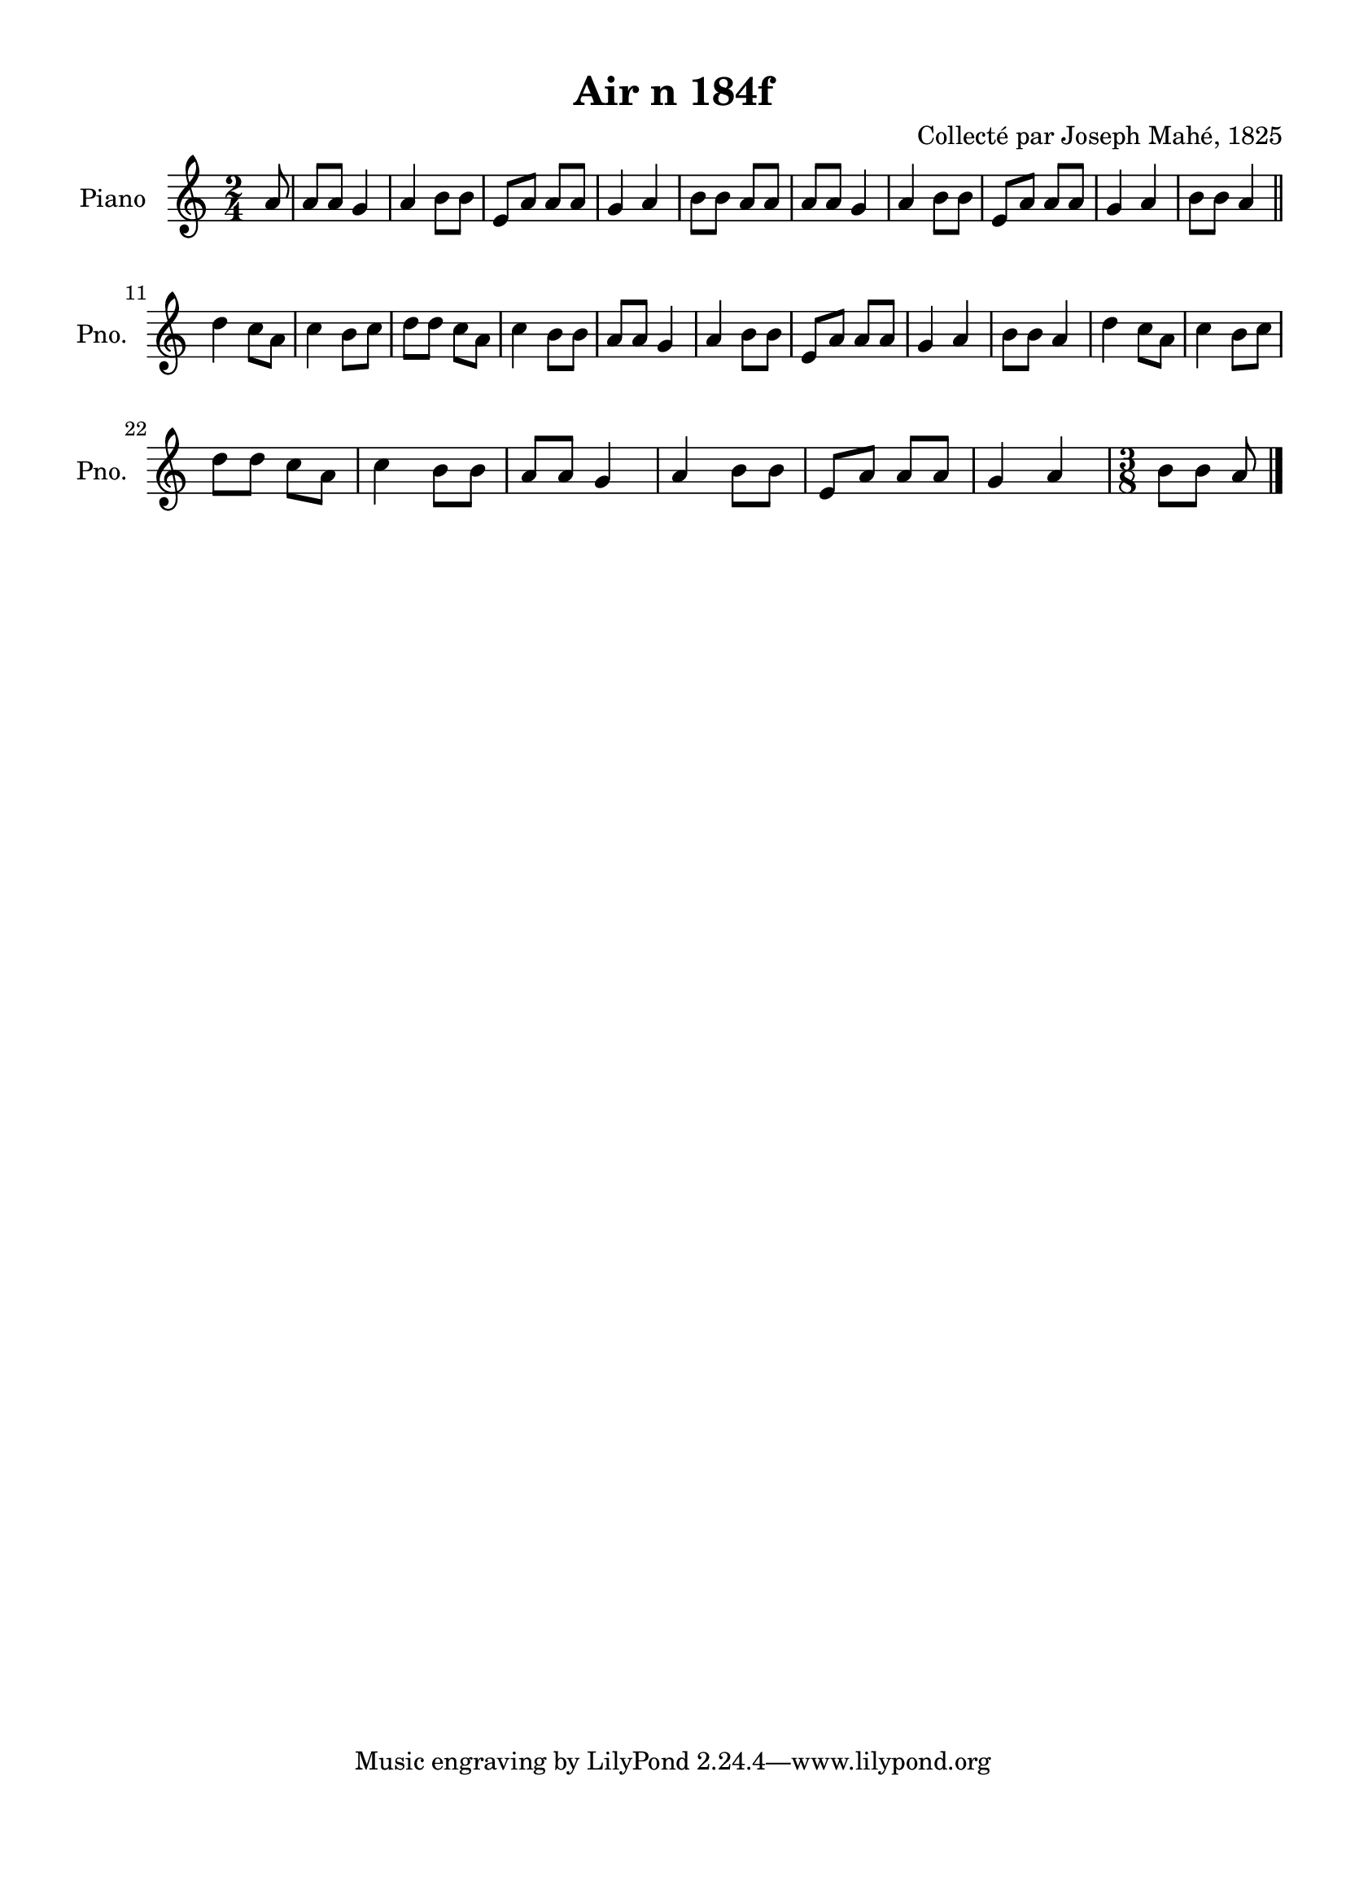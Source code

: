 \version "2.22.2"
% automatically converted by musicxml2ly from Air_n_184f.musicxml
\pointAndClickOff

\header {
    title =  "Air n 184f"
    composer =  "Collecté par Joseph Mahé, 1825"
    encodingsoftware =  "MuseScore 2.2.1"
    encodingdate =  "2023-05-16"
    encoder =  "Gwenael Piel et Virginie Thion (IRISA, France)"
    source = 
    "Essai sur les Antiquites du departement du Morbihan, Joseph Mahe, 1825"
    }

#(set-global-staff-size 20.158742857142858)
\paper {
    
    paper-width = 21.01\cm
    paper-height = 29.69\cm
    top-margin = 1.0\cm
    bottom-margin = 2.0\cm
    left-margin = 1.0\cm
    right-margin = 1.0\cm
    indent = 1.6161538461538463\cm
    short-indent = 1.292923076923077\cm
    }
\layout {
    \context { \Score
        autoBeaming = ##f
        }
    }
PartPOneVoiceOne =  \relative a' {
    \clef "treble" \time 2/4 \key c \major \partial 8 a8 | % 1
    a8 [ a8 ] g4 | % 2
    a4 b8 [ b8 ] | % 3
    e,8 [ a8 ] a8 [ a8 ] | % 4
    g4 a4 | % 5
    b8 [ b8 ] a8 [ a8 ] | % 6
    a8 [ a8 ] g4 | % 7
    a4 b8 [ b8 ] | % 8
    e,8 [ a8 ] a8 [ a8 ] | % 9
    g4 a4 | \barNumberCheck #10
    b8 [ b8 ] a4 \bar "||"
    \break | % 11
    d4 c8 [ a8 ] | % 12
    c4 b8 [ c8 ] | % 13
    d8 [ d8 ] c8 [ a8 ] | % 14
    c4 b8 [ b8 ] | % 15
    a8 [ a8 ] g4 | % 16
    a4 b8 [ b8 ] | % 17
    e,8 [ a8 ] a8 [ a8 ] | % 18
    g4 a4 | % 19
    b8 [ b8 ] a4 | \barNumberCheck #20
    d4 c8 [ a8 ] | % 21
    c4 b8 [ c8 ] \break | % 22
    d8 [ d8 ] c8 [ a8 ] | % 23
    c4 b8 [ b8 ] | % 24
    a8 [ a8 ] g4 | % 25
    a4 b8 [ b8 ] | % 26
    e,8 [ a8 ] a8 [ a8 ] | % 27
    g4 a4 | % 28
    \time 3/8  b8 [ b8 ] a8 \bar "|."
    }


% The score definition
\score {
    <<
        
        \new Staff
        <<
            \set Staff.instrumentName = "Piano"
            \set Staff.shortInstrumentName = "Pno."
            
            \context Staff << 
                \mergeDifferentlyDottedOn\mergeDifferentlyHeadedOn
                \context Voice = "PartPOneVoiceOne" {  \PartPOneVoiceOne }
                >>
            >>
        
        >>
    \layout {}
    % To create MIDI output, uncomment the following line:
    %  \midi {\tempo 4 = 100 }
    }

